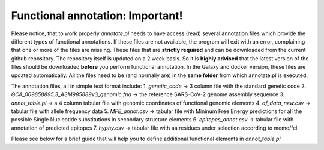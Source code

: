 Functional annotation: Important!
=================================

Please notice, that to work properly *annotate.pl* needs to have access (read) several annotation files which provide the different types of functional annotations. If these files are not available, the program will exit with an error, complaining that one or more of the files are missing.
These files that are **strictly required** and can be downloaded from the current github repository. The repository itself is updated on a 2 week basis. So it is **highly advised** that the latest version of the files should be downloaded **before** you perform functional annotation.
In the Galaxy and docker version, these files are updated automatically. All the files need to be (and normally are) in the **same folder** from which annotate.pl is executed.

The annotation files, all in simple text format include:
1. *genetic_code* -> 3 column file with the standard genetic code
2. *GCA_009858895.3_ASM985889v3_genomic.fna* -> the reference SARS-CoV-2 genome assembly sequence
3. *annot_table.pl* -> a 4 column tabular file with genomic coordinates of functional genomic elements
4. *af_data_new.csv* -> tabular file with allele frequency data
5. *MFE_annot.csv* -> tabular file with Mininum Free Energy predictions for all the possible Single Nucleotide substitutions in secondary structure elements
6. *epitopes_annot.csv* -> tabular file with annotation of predicted epitopes
7. *hyphy.csv* -> tabular file with aa residues under selection according to meme/fel

Please see below for a brief guide that will help you to define additional functional elements in *annot_table.pl*
